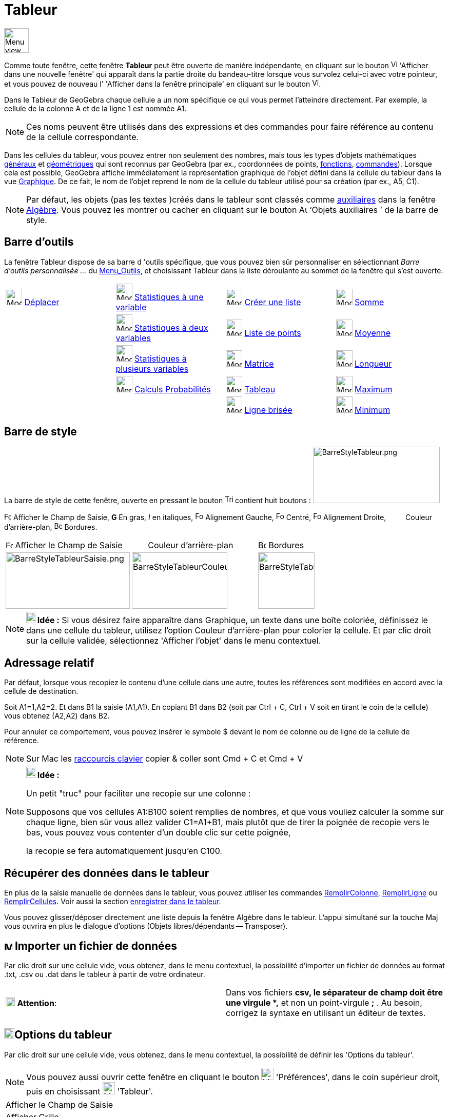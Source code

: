 = Tableur
:page-en: Spreadsheet_View
ifdef::env-github[:imagesdir: /fr/modules/ROOT/assets/images]

image:48px-Menu_view_spreadsheet.svg.png[Menu view spreadsheet.svg,width=48,height=48]

Comme toute fenêtre, cette fenêtre *Tableur* peut être ouverte de manière indépendante, en cliquant sur le bouton
image:View-window.png[View-window.png,width=13,height=16] 'Afficher dans une nouvelle fenêtre' qui apparaît dans la
partie droite du bandeau-titre lorsque vous survolez celui-ci avec votre pointeur, et vous pouvez de nouveau l'
'Afficher dans la fenêtre principale' en cliquant sur le bouton
image:View-unwindow.png[View-unwindow.png,width=13,height=16].

Dans le Tableur de GeoGebra chaque cellule a un nom spécifique ce qui vous permet l’atteindre directement. Par exemple,
la cellule de la colonne A et de la ligne 1 est nommée A1.

[NOTE]
====

Ces noms peuvent être utilisés dans des expressions et des commandes pour faire référence au contenu de la
cellule correspondante.

====

Dans les cellules du tableur, vous pouvez entrer non seulement des nombres, mais tous les types d’objets mathématiques
xref:/Généraux.adoc[généraux] et xref:/Objets_géométriques.adoc[géométriques] qui sont reconnus par GeoGebra (par ex.,
coordonnées de points, xref:/Fonctions.adoc[fonctions], xref:/Commandes.adoc[commandes]). Lorsque cela est possible,
GeoGebra affiche immédiatement la représentation graphique de l’objet défini dans la cellule du tableur dans la vue
xref:/Graphique.adoc[Graphique]. De ce fait, le nom de l’objet reprend le nom de la cellule du tableur utilisé pour sa
création (par ex., A5, C1).

[NOTE]
====

Par défaut, les objets (pas les textes )créés dans le tableur sont classés comme
xref:/Objets_libres_dépendants_ou_auxiliaires.adoc[auxiliaires] dans la fenêtre xref:/Algèbre.adoc[Algèbre]. Vous pouvez
les montrer ou cacher en cliquant sur le bouton image:Auxiliary.png[Auxiliary.png,width=16,height=16] ‘Objets
auxiliaires ’ de la barre de style.

====

== Barre d'outils

La fenêtre Tableur dispose de sa barre d 'outils spécifique, que vous pouvez bien sûr personnaliser en sélectionnant
_Barre d'outils personnalisée …_ du xref:/Menu_Outils.adoc[Menu_Outils], et choisissant Tableur dans la liste déroulante
au sommet de la fenêtre qui s'est ouverte.

[cols=",,,",]
|===
|image:32px-Mode_move.svg.png[Mode move.svg,width=32,height=32] xref:/tools/Déplacer.adoc[Déplacer]
|image:32px-Mode_onevarstats.svg.png[Mode onevarstats.svg,width=32,height=32]
xref:/tools/Statistiques_à_une_variable.adoc[Statistiques à une variable] |image:32px-Mode_createlist.svg.png[Mode
createlist.svg,width=32,height=32] xref:/tools/Liste.adoc[Créer une liste] |image:32px-Mode_sumcells.svg.png[Mode
sumcells.svg,width=32,height=32] xref:/tools/Somme.adoc[Somme]

| |image:32px-Mode_twovarstats.svg.png[Mode twovarstats.svg,width=32,height=32]
xref:/tools/Statistiques_à_2_variables.adoc[Statistiques à deux variables]
|image:32px-Mode_createlistofpoints.svg.png[Mode createlistofpoints.svg,width=32,height=32]
xref:/tools/Liste_de_points.adoc[Liste de points] |image:32px-Mode_meancells.svg.png[Mode
meancells.svg,width=32,height=32] xref:/tools/Moyenne.adoc[Moyenne]

| |image:32px-Mode_multivarstats.svg.png[Mode multivarstats.svg,width=32,height=32]
xref:/tools/Statistiques_à_plusieurs_variables.adoc[Statistiques à plusieurs variables]
|image:32px-Mode_creatematrix.svg.png[Mode creatematrix.svg,width=32,height=32] xref:/tools/Matrice.adoc[Matrice]
|image:32px-Mode_countcells.svg.png[Mode countcells.svg,width=32,height=32] xref:/tools/Longueur.adoc[Longueur]

| |image:32px-Menu_view_probability.svg.png[Menu view probability.svg,width=32,height=32]
xref:/tools/Calculs_Probabilités.adoc[Calculs Probabilités] |image:32px-Mode_createtable.svg.png[Mode
createtable.svg,width=32,height=32] xref:/tools/Tableau.adoc[Tableau] |image:32px-Mode_maxcells.svg.png[Mode
maxcells.svg,width=32,height=32] xref:/tools/Maximum.adoc[Maximum]

| | |image:32px-Mode_createpolyline.svg.png[Mode createpolyline.svg,width=32,height=32]
xref:/tools/Ligne_brisée.adoc[Ligne brisée] |image:32px-Mode_mincells.svg.png[Mode mincells.svg,width=32,height=32]
xref:/tools/Minimum.adoc[Minimum]
|===

== Barre de style

La barre de style de cette fenêtre, ouverte en pressant le bouton
image:Triangle-right.png[Triangle-right.png,width=16,height=16] contient huit boutons :
image:BarreStyleTableur.png[BarreStyleTableur.png,width=247,height=110]

image:Formula_bar.png[Formula bar.png,width=14,height=15] Afficher le Champ de Saisie, *G* En gras, _I_ en italiques,
image:Format-justify-left.png[Format-justify-left.png,width=16,height=16] Alignement Gauche,
image:Format-justify-center.png[Format-justify-center.png,width=16,height=16] Centré,
image:Format-justify-right.png[Format-justify-right.png,width=16,height=16] Alignement Droite, `++      ++` Couleur
d'arrière-plan, image:Border_frame.png[Border frame.png,width=16,height=16] Bordures.

[cols=",,",]
|===
|image:Formula_bar.png[Formula bar.png,width=14,height=15] Afficher le Champ de Saisie |`++      ++` Couleur
d'arrière-plan |image:Border_frame.png[Border frame.png,width=16,height=16] Bordures

|image:BarreStyleTableurSaisie.png[BarreStyleTableurSaisie.png,width=242,height=110]
|image:BarreStyleTableurCouleurArPlan.png[BarreStyleTableurCouleurArPlan.png,width=186,height=110]
|image:BarreStyleTableurBordures.png[BarreStyleTableurBordures.png,width=110,height=110]
|===

[NOTE]
====

*image:18px-Bulbgraph.png[Note,title="Note",width=18,height=22] Idée :* Si vous désirez faire apparaître dans Graphique,
un texte dans une boîte coloriée, définissez le dans une cellule du tableur, utilisez l'option Couleur d'arrière-plan
pour colorier la cellule. Et par clic droit sur la cellule validée, sélectionnez 'Afficher l'objet' dans le menu
contextuel.

====

== Adressage relatif

Par défaut, lorsque vous recopiez le contenu d'une cellule dans une autre, toutes les références sont modifiées en
accord avec la cellule de destination.

[EXAMPLE]
====

Soit A1=1,A2=2. Et dans B1 la saisie (A1,A1). En copiant B1 dans B2 (soit par [.kcode]#Ctrl# + [.kcode]#C#,
[.kcode]#Ctrl# + [.kcode]#V# soit en tirant le coin de la cellule) vous obtenez (A2,A2) dans B2.

====

Pour annuler ce comportement, vous pouvez insérer le symbole $ devant le nom de colonne ou de ligne de la cellule de
référence.

[NOTE]
====

Sur Mac les xref:/Raccourcis_clavier.adoc[raccourcis clavier] copier & coller sont [.kcode]#Cmd# + [.kcode]#C#
et [.kcode]#Cmd# + [.kcode]#V#

====

[NOTE]
====

*image:18px-Bulbgraph.png[Note,title="Note",width=18,height=22] Idée :*

Un petit "truc" pour faciliter une recopie sur une colonne :

Supposons que vos cellules A1:B100 soient remplies de nombres, et que vous vouliez calculer la somme sur chaque ligne,
bien sûr vous allez valider C1=A1+B1, mais plutôt que de tirer la poignée de recopie vers le bas, vous pouvez vous
contenter d'un double clic sur cette poignée,

la recopie se fera automatiquement jusqu'en C100.

====

== Récupérer des données dans le tableur

En plus de la saisie manuelle de données dans le tableur, vous pouvez utiliser les commandes
xref:/commands/RemplirColonne.adoc[RemplirColonne], xref:/commands/RemplirLigne.adoc[RemplirLigne] ou
xref:/commands/RemplirCellules.adoc[RemplirCellules]. Voir aussi la section xref:/Pister.adoc[enregistrer dans le
tableur].

Vous pouvez glisser/déposer directement une liste depuis la fenêtre Algèbre dans le tableur. L'appui simultané sur la
touche [.kcode]#Maj# vous ouvrira en plus le dialogue d'options (Objets libres/dépendants -- Transposer).

== image:Menu_Open.png[Menu Open.png,width=16,height=16] Importer un fichier de données

Par clic droit sur une cellule vide, vous obtenez, dans le menu contextuel, la possibilité d'importer un fichier de
données au format .txt, .csv ou .dat dans le tableur à partir de votre ordinateur.

[cols=",",]
|===
|image:18px-Attention.png[Attention,title="Attention",width=18,height=18] *Attention*: |Dans vos fichiers *csv, le
séparateur de champ doit être une virgule *,* et non un point-virgule *;* . Au besoin, corrigez la syntaxe en utilisant
un éditeur de textes.
|===

== image:20px-Menu_Properties_Gear.png[Menu Properties Gear.png,width=20,height=20]Options du tableur

Par clic droit sur une cellule vide, vous obtenez, dans le menu contextuel, la possibilité de définir les 'Options du
tableur'.

[NOTE]
====

Vous pouvez aussi ouvrir cette fenêtre en cliquant le bouton image:Menu_Properties_Gear.png[Menu Properties
Gear.png,width=24,height=24] 'Préférences', dans le coin supérieur droit, puis en choisissant
image:24px-Menu_view_spreadsheet.svg.png[Menu view spreadsheet.svg,width=24,height=24] 'Tableur'.

====

[cols=",",]
|===
|Afficher le Champ de Saisie |
|Afficher Grille |
|Afficher Entêtes Colonnes |
|Afficher Entêtes Lignes |
|Barres défilement vertical |
|Barres défilement horizontal |
|Descriptions |Valeur
| |Définition
| |Commande
|  |
|Utiliser Boutons et Cases à cocher |
|Autoriser InfoBulles |
|Nécessite "=" avant les commandes |
|Utiliser l'auto-complétion |
|Barre Navigation |
|===

== Utiliser les données du tableur dans d'autres vues

Vous pouvez exploiter les données du tableur en sélectionnant plusieurs cellules, puis, après clic droit, choisir une
des options accessibles, suivant votre sélection, du menu "Créer" :

* Liste ;
* Liste de points ;
* Matrice ;
* Tableau ;
* Ligne brisée ;
* Tableau Calculs.

== Tableau Calculs

Pour une fonction à deux variables, vous pouvez créer une table de valeurs,

* les valeurs de la première variable étant écrites dans la colonne à gauche ;
* les valeurs de la deuxième variable étant écrites dans la ligne supérieure ;
* la fonction elle-même étant validée dans la cellule supérieure gauche,

Quand vous avez validé la fonction et les valeurs des variables, sélectionnez la plage rectangulaire associée, cliquez
droit,et sélectionnez _Créer > Tableau Calculs_ dans le menu contextuel.

image:TableauCalculs.PNG[TableauCalculs.PNG,width=549,height=353]
